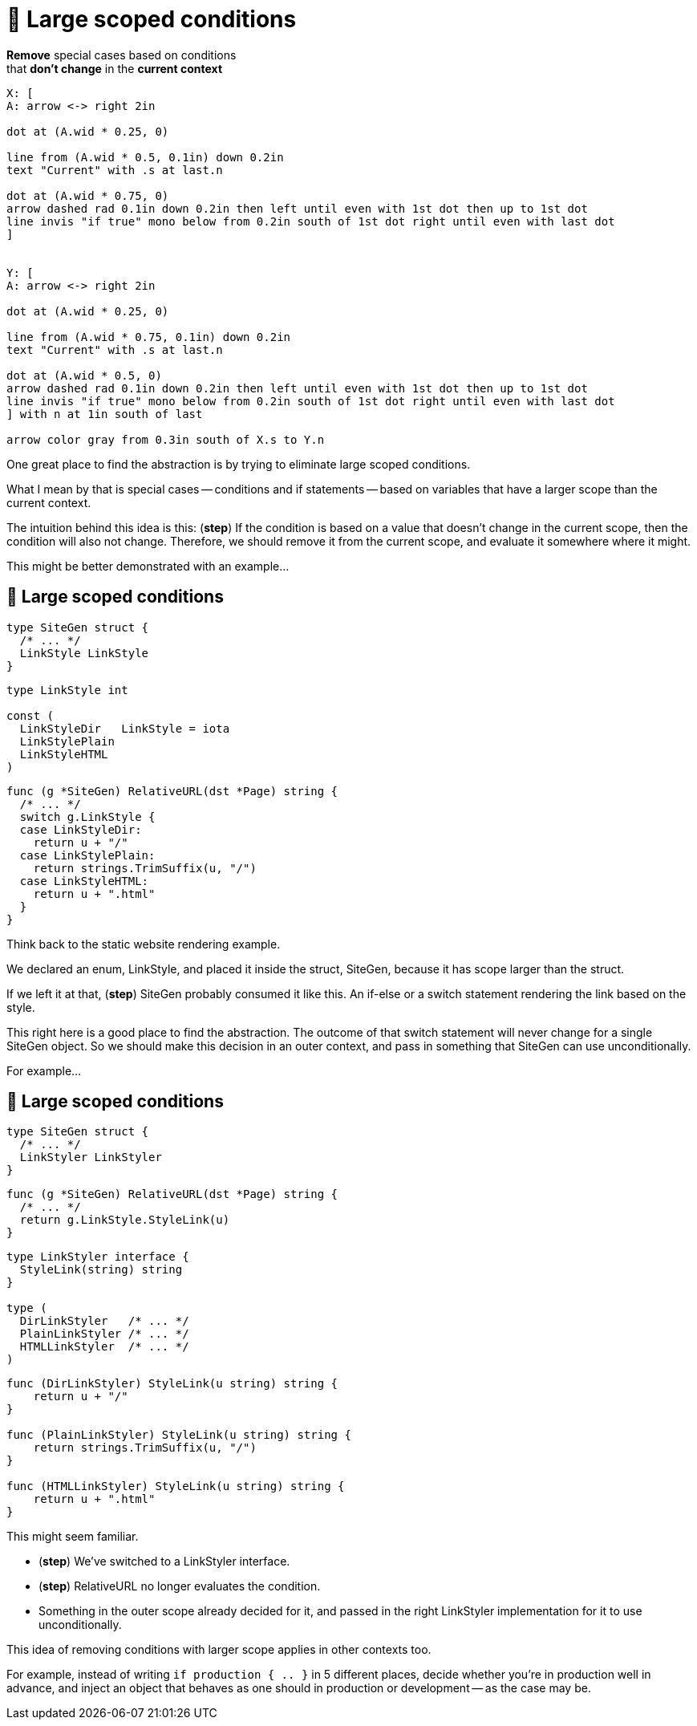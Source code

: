 :fix-conds: 🔭 Large scoped conditions

= {fix-conds}

*Remove* special cases based on conditions +
that *don't change* in the *current context*

[%step]
[pikchr, height=400px]
....
X: [
A: arrow <-> right 2in

dot at (A.wid * 0.25, 0)

line from (A.wid * 0.5, 0.1in) down 0.2in
text "Current" with .s at last.n

dot at (A.wid * 0.75, 0)
arrow dashed rad 0.1in down 0.2in then left until even with 1st dot then up to 1st dot
line invis "if true" mono below from 0.2in south of 1st dot right until even with last dot
]


Y: [
A: arrow <-> right 2in

dot at (A.wid * 0.25, 0)

line from (A.wid * 0.75, 0.1in) down 0.2in
text "Current" with .s at last.n

dot at (A.wid * 0.5, 0)
arrow dashed rad 0.1in down 0.2in then left until even with 1st dot then up to 1st dot
line invis "if true" mono below from 0.2in south of 1st dot right until even with last dot
] with n at 1in south of last

arrow color gray from 0.3in south of X.s to Y.n
....

[.notes]
--
One great place to find the abstraction is by trying to eliminate
large scoped conditions.

What I mean by that is special cases -- conditions and if statements --
based on variables that have a larger scope than the current context.

The intuition behind this idea is this:
(*step*)
If the condition is based on a value that doesn't change in the current scope,
then the condition will also not change.
Therefore, we should remove it from the current scope,
and evaluate it somewhere where it might.

This might be better demonstrated with an example...
--

[%auto-animate.columns]
== {fix-conds}

[.column.is-one-third]
--
[source%linenums,go,data-id=left]
----
type SiteGen struct {
  /* ... */
  LinkStyle LinkStyle
}
----

[source.medium,go]
----
type LinkStyle int

const (
  LinkStyleDir   LinkStyle = iota
  LinkStylePlain
  LinkStyleHTML
)
----
--

[.column.is-two-thirds%step]
[source%linenums,go,data-id=right]
----
func (g *SiteGen) RelativeURL(dst *Page) string {
  /* ... */
  switch g.LinkStyle {
  case LinkStyleDir:
    return u + "/"
  case LinkStylePlain:
    return strings.TrimSuffix(u, "/")
  case LinkStyleHTML:
    return u + ".html"
  }
}
----

[.notes]
--
Think back to the static website rendering example.

We declared an enum, LinkStyle, and placed it inside the struct, SiteGen,
because it has scope larger than the struct.

If we left it at that, (*step*) SiteGen probably consumed it like this.
An if-else or a switch statement rendering the link based on the style.

This right here is a good place to find the abstraction.
The outcome of that switch statement will never change
for a single SiteGen object.
So we should make this decision in an outer context,
and pass in something that SiteGen can use unconditionally.

For example...
--

[%auto-animate.columns.wrap]
== {fix-conds}

[.column.is-one-third]
--
[source%linenums,go,data-id=left, highlight="1-|3"]
----
type SiteGen struct {
  /* ... */
  LinkStyler LinkStyler
}
----
--

[.column.is-two-thirds]
--
[source,go, highlight="1-|3"]
----
func (g *SiteGen) RelativeURL(dst *Page) string {
  /* ... */
  return g.LinkStyle.StyleLink(u)
}
----
--

[.column.is-one-third]
--
[source,go]
----
type LinkStyler interface {
  StyleLink(string) string
}

type (
  DirLinkStyler   /* ... */
  PlainLinkStyler /* ... */
  HTMLLinkStyler  /* ... */
)
----
--

[.column.is-two-thirds]
--
[source%linenums,go,data-id=right]
----
func (DirLinkStyler) StyleLink(u string) string {
    return u + "/"
}

func (PlainLinkStyler) StyleLink(u string) string {
    return strings.TrimSuffix(u, "/")
}

func (HTMLLinkStyler) StyleLink(u string) string {
    return u + ".html"
}
----
--

[.notes]
--
This might seem familiar.

* (*step*) We've switched to a LinkStyler interface.
* (*step*) RelativeURL no longer evaluates the condition.
* Something in the outer scope already decided for it,
  and passed in the right LinkStyler implementation
  for it to use unconditionally.

This idea of removing conditions with larger scope
applies in other contexts too.

For example, instead of writing `if production { .. }` in 5 different places,
decide whether you're in production well in advance,
and inject an object that behaves as one should in production or development --
as the case may be.
--
